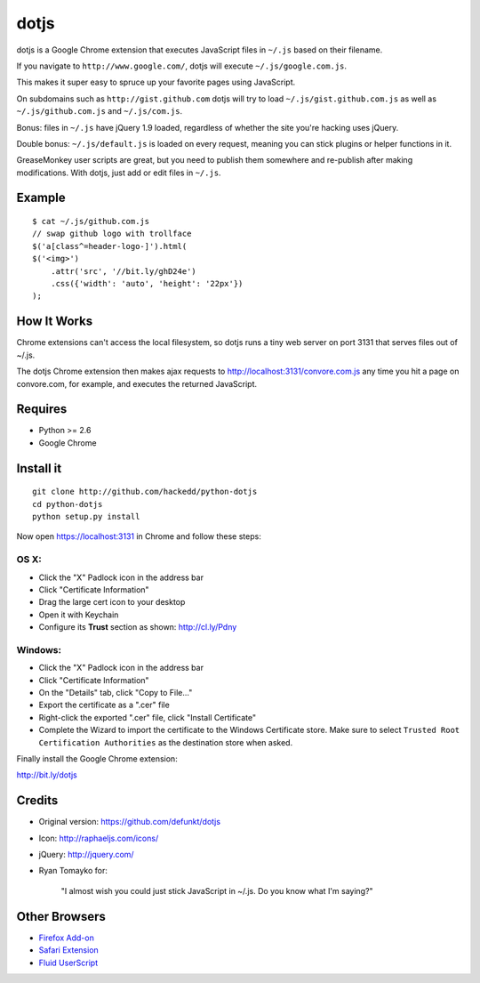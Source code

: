 dotjs
=====

dotjs is a Google Chrome extension that executes JavaScript files in
``~/.js`` based on their filename.

If you navigate to ``http://www.google.com/``, dotjs will execute
``~/.js/google.com.js``.

This makes it super easy to spruce up your favorite pages using
JavaScript.

On subdomains such as ``http://gist.github.com`` dotjs will try to load
``~/.js/gist.github.com.js`` as well as ``~/.js/github.com.js`` and
``~/.js/com.js``.

Bonus: files in ``~/.js`` have jQuery 1.9 loaded, regardless of whether
the site you're hacking uses jQuery.

Double bonus: ``~/.js/default.js`` is loaded on every request, meaning
you can stick plugins or helper functions in it.

GreaseMonkey user scripts are great, but you need to publish them
somewhere and re-publish after making modifications. With dotjs, just
add or edit files in ``~/.js``.

Example
-------

::

    $ cat ~/.js/github.com.js
    // swap github logo with trollface
    $('a[class^=header-logo-]').html(
    $('<img>')
        .attr('src', '//bit.ly/ghD24e')
        .css({'width': 'auto', 'height': '22px'})
    );

.. figure:: http://puu.sh/1Kjvw
   :alt:

How It Works
------------

Chrome extensions can't access the local filesystem, so dotjs runs a
tiny web server on port 3131 that serves files out of ~/.js.

The dotjs Chrome extension then makes ajax requests to
http://localhost:3131/convore.com.js any time you hit a page on
convore.com, for example, and executes the returned JavaScript.

Requires
--------

-  Python >= 2.6
-  Google Chrome

Install it
----------

::

    git clone http://github.com/hackedd/python-dotjs
    cd python-dotjs
    python setup.py install

Now open https://localhost:3131 in Chrome and follow these steps:

OS X:
~~~~~

-  Click the "X" Padlock icon in the address bar
-  Click "Certificate Information"
-  Drag the large cert icon to your desktop
-  Open it with Keychain
-  Configure its **Trust** section as shown: http://cl.ly/Pdny

Windows:
~~~~~~~~

-  Click the "X" Padlock icon in the address bar
-  Click "Certificate Information"
-  On the "Details" tab, click "Copy to File..."
-  Export the certificate as a ".cer" file
-  Right-click the exported ".cer" file, click "Install Certificate"
-  Complete the Wizard to import the certificate to the Windows
   Certificate store. Make sure to select ``Trusted Root Certification
   Authorities`` as the destination store when asked.

Finally install the Google Chrome extension:

http://bit.ly/dotjs

Credits
-------

-  Original version: https://github.com/defunkt/dotjs
-  Icon: http://raphaeljs.com/icons/
-  jQuery: http://jquery.com/
-  Ryan Tomayko for:

    "I almost wish you could just stick JavaScript in ~/.js. Do you know
    what I'm saying?"

Other Browsers
--------------

-  `Firefox Add-on`_
-  `Safari Extension`_
-  `Fluid UserScript`_

.. _Firefox Add-on: https://github.com/rlr/dotjs-addon
.. _Safari Extension: https://github.com/wfarr/dotjs.safariextension
.. _Fluid UserScript: https://github.com/sj26/dotjs-fluid
